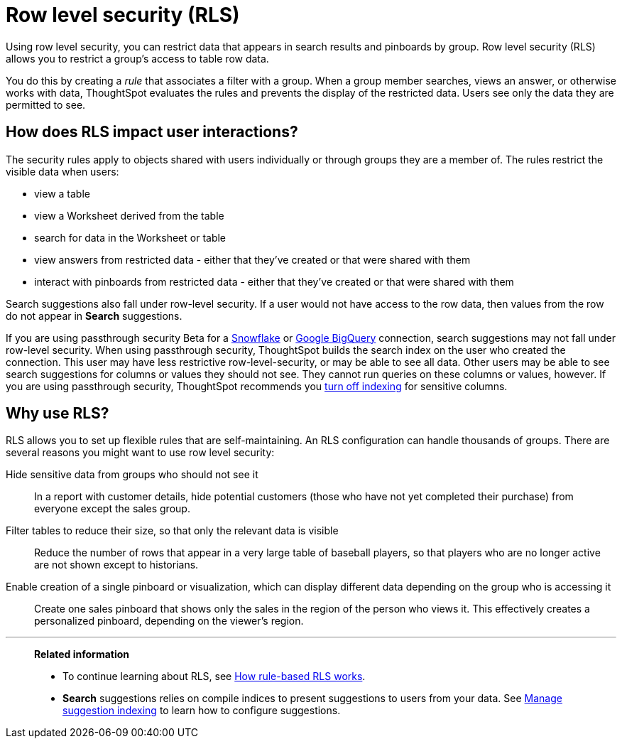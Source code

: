 = Row level security (RLS)
:last_updated: 02/11/2021
:linkattrs:
:experimental:
:redirect_from: /admin/data-security/row-security.html

Using row level security, you can restrict data that appears in search results and pinboards by group.  Row level security (RLS) allows you to restrict a group's access to table row data.

You do this by creating a _rule_ that associates a filter with a group.
When a group member searches, views an answer, or otherwise works with data, ThoughtSpot evaluates the rules and prevents the display of the restricted data.
Users see only the data they are permitted to see.

[#user-interaction]
== How does RLS impact user interactions?

The security rules apply to objects shared with users individually or through groups they are a member of.
The rules restrict the visible data when users:

* view a table
* view a Worksheet derived from the table
* search for data in the Worksheet or table
* view answers from restricted data -
either that they've created or that were shared with them
* interact with pinboards from restricted data -
either that they've created or that were shared with them

Search suggestions also fall under row-level security.
If a user would not have access to the row data, then values from the row do not appear in *Search* suggestions.

If you are using passthrough security [.label.label-beta]#Beta# for a xref:embrace-snowflake-add.adoc[Snowflake] or xref:embrace-gbq-add.adoc[Google BigQuery] connection, search suggestions may not fall under row-level security. When using passthrough security, ThoughtSpot builds the search index on the user who created the connection. This user may have less restrictive row-level-security, or may be able to see all data. Other users may be able to see search suggestions for columns or values they should not see. They cannot run queries on these columns or values, however. If you are using passthrough security, ThoughtSpot recommends you xref:data-modeling-index.adoc[turn off indexing] for sensitive columns.

[#reasons]
== Why use RLS?

RLS allows you to set up flexible rules that are self-maintaining.
An RLS configuration can handle thousands of groups.
There are several reasons you might want to use row level security:

Hide sensitive data from groups who should not see it::
  In a report with customer details, hide potential customers (those who have not yet completed their purchase) from everyone except the sales group.
Filter tables to reduce their size, so that only the relevant data is visible::
  Reduce the number of rows that appear in a very large table of baseball players, so that players who are no longer active are not shown except to historians.
Enable creation of a single pinboard or visualization, which can display different data depending on the group who is accessing it::
  Create one sales pinboard that shows only the sales in the region of the person who views it. This effectively creates a personalized pinboard, depending on the viewer's region.

'''
> **Related information**
>
> * To continue learning about RLS, see xref:security-rls-concept.adoc[How rule-based RLS works].
> * *Search* suggestions relies on compile indices to present suggestions to users from your data. See xref:data-modeling-index.adoc[Manage suggestion indexing] to learn how to configure suggestions.
